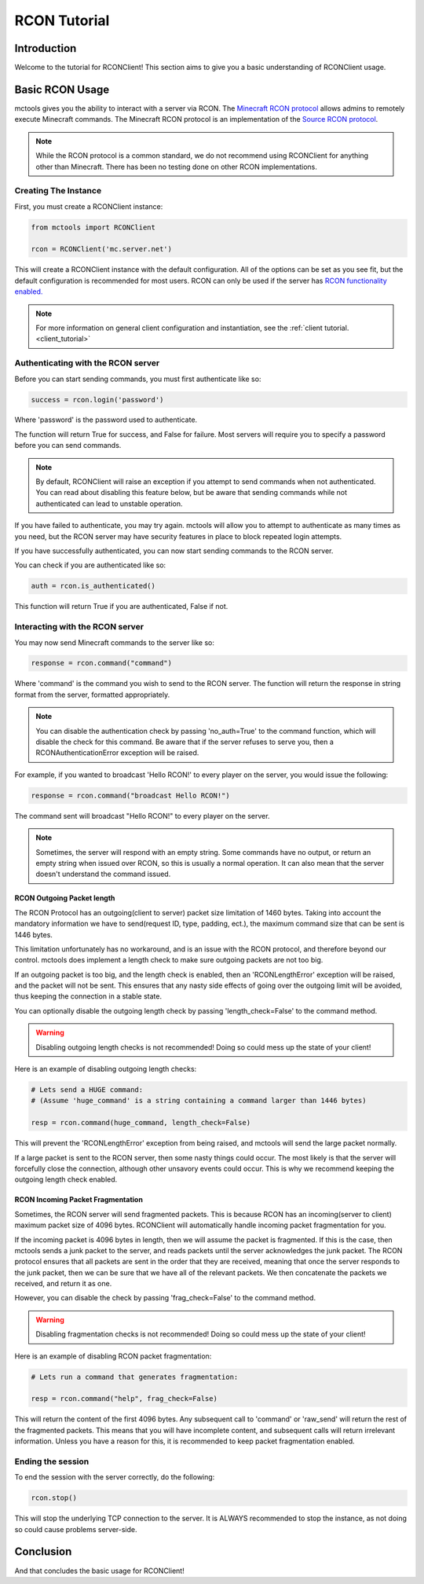=============
RCON Tutorial
=============

Introduction
============

Welcome to the tutorial for RCONClient!
This section aims to give you a basic understanding of RCONClient usage.

Basic RCON Usage
================

mctools gives you the ability to interact with a server via RCON.
The `Minecraft RCON protocol <https://wiki.vg/RCON>`_ allows admins to remotely execute Minecraft commands.
The Minecraft RCON protocol is an implementation of the
`Source RCON protocol <https://developer.valvesoftware.com/wiki/Source_RCON_Protocol>`_.

.. note::

    While the RCON protocol is a common standard,
    we do not recommend using RCONClient for anything other than Minecraft.
    There has been no testing done on other RCON implementations.

Creating The Instance
---------------------

First, you must create a RCONClient instance:

.. code-block:: python

    from mctools import RCONClient

    rcon = RCONClient('mc.server.net')

This will create a RCONClient instance with the default configuration.
All of the options can be set as you see fit, but the default configuration is recommended for most users.
RCON can only be used if the server has
`RCON functionality enabled. <https://minecraft.gamepedia.com/Server.properties>`_

.. note::

    For more information on general client configuration and instantiation, see the :ref:`client tutorial. <client_tutorial>`

Authenticating with the RCON server
-----------------------------------

Before you can start sending commands, you must first authenticate like so:

.. code-block:: python

    success = rcon.login('password')

Where 'password' is the password used to authenticate.

The function will return True for success, and False for failure.
Most servers will require you to specify a password before you can send commands.

.. note::

    By default, RCONClient will raise an exception if you attempt to send commands when not authenticated.
    You can read about disabling this feature below, but be aware that sending commands while not authenticated can
    lead to unstable operation.

If you have failed to authenticate, you may try again. mctools will allow you to attempt to authenticate as many times
as you need, but the RCON server may have security features in place to block repeated login attempts.

If you have successfully authenticated, you can now start sending commands to the RCON server.

You can check if you are authenticated like so:

.. code-block:: python

    auth = rcon.is_authenticated()

This function will return True if you are authenticated, False if not.

Interacting with the RCON server
--------------------------------

You may now send Minecraft commands to the server like so:

.. code-block:: python

    response = rcon.command("command")

Where 'command' is the command you wish to send to the RCON server.
The function will return the response in string format from the server, formatted appropriately.

.. note::

    You can disable the authentication check by passing 'no_auth=True'  to the command function, which will disable
    the check for this command. Be aware that if the server refuses to serve you, then a RCONAuthenticationError
    exception will be raised.

For example, if you wanted to broadcast 'Hello RCON!' to every player on the server,
you would issue the following:

.. code-block:: python

    response = rcon.command("broadcast Hello RCON!")

The command sent will broadcast "Hello RCON!" to every player on the server.

.. note::

    Sometimes, the server will respond with an empty string. Some commands have no output, or return an empty string
    when issued over RCON, so this is usually a normal operation. It can also mean that the server doesn't understand
    the command issued.

RCON Outgoing Packet length
___________________________

The RCON Protocol has an outgoing(client to server) packet size limitation of 1460 bytes.
Taking into account the mandatory information we have to send(request ID, type, padding, ect.),
the maximum command size that can be sent is 1446 bytes.

This limitation unfortunately has no workaround,
and is an issue with the RCON protocol, and therefore beyond our control.
mctools does implement a length check to make sure outgoing packets are not too big.

If an outgoing packet is too big, and the length check is enabled,
then an 'RCONLengthError' exception will be raised, and the packet will not be sent.
This ensures that any nasty side effects of going over the outgoing limit will be avoided,
thus keeping the connection in a stable state.

You can optionally disable the outgoing length check by passing 'length_check=False' to the command method.

.. warning::

    Disabling outgoing length checks is not recommended! Doing so could mess up the state of your client!

Here is an example of disabling outgoing length checks:

.. code-block:: python

    # Lets send a HUGE command:
    # (Assume 'huge_command' is a string containing a command larger than 1446 bytes) 

    resp = rcon.command(huge_command, length_check=False)

This will prevent the 'RCONLengthError' exception from being raised,
and mctools will send the large packet normally.

If a large packet is sent to the RCON server, then some nasty things could occur.
The most likely is that the server will forcefully close the connection,
although other unsavory events could occur.
This is why we recommend keeping the outgoing length check enabled.

RCON Incoming Packet Fragmentation
__________________________________

Sometimes, the RCON server will send fragmented packets.
This is because RCON has an incoming(server to client) maximum packet size of 4096 bytes.
RCONClient will automatically handle incoming packet fragmentation for you.

If the incoming packet is 4096 bytes in length, then we will assume the packet is fragmented.
If this is the case, then mctools sends a junk packet to the server, 
and reads packets until the server acknowledges the junk packet.
The RCON protocol ensures that all packets are sent in the order that they are received, 
meaning that once the server responds to the junk packet, 
then we can be sure that we have all of the relevant packets.
We then concatenate the packets we received, and return it as one.

However, you can disable the check by passing 'frag_check=False' to the command method.

.. warning::

    Disabling fragmentation checks is not recommended! Doing so could mess up the state of your client!

Here is an example of disabling RCON packet fragmentation:

.. code-block:: python

    # Lets run a command that generates fragmentation:

    resp = rcon.command("help", frag_check=False)

This will return the content of the first 4096 bytes. Any subsequent call to 'command' or 'raw_send' will return the rest
of the fragmented packets. This means that you will have incomplete content, and subsequent calls will return
irrelevant information. Unless you have a reason for this, it is recommended to keep packet fragmentation enabled.

Ending the session
------------------

To end the session with the server correctly, do the following:

.. code-block:: python

    rcon.stop()

This will stop the underlying TCP connection to the server.
It is ALWAYS recommended to stop the instance, as not doing so could cause problems server-side.

Conclusion
==========

And that concludes the basic usage for RCONClient!

